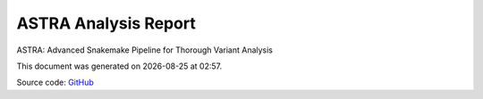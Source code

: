 *********************
ASTRA Analysis Report
*********************
ASTRA: Advanced Snakemake Pipeline for Thorough Variant Analysis

.. |date| date::
.. |time| date:: %H:%M

This document was generated on |date| at |time|.

Source code: `GitHub <https://github.com/solida-core/astra>`_